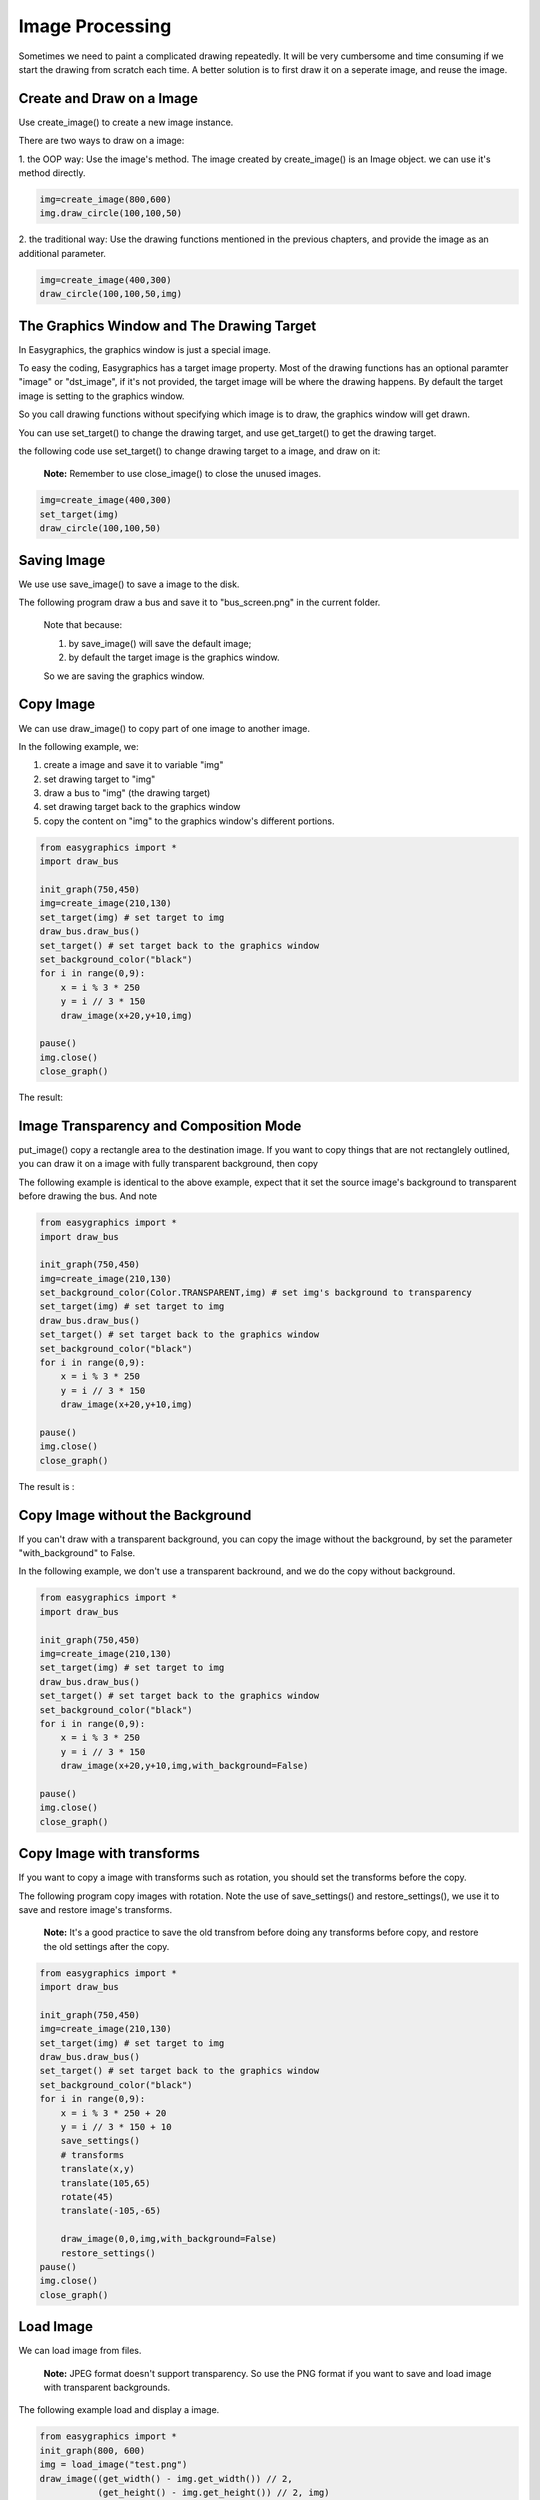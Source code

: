 Image Processing
================

Sometimes we need to paint a complicated drawing repeatedly. It will be very cumbersome and time consuming if
we start the drawing from scratch each time. A better solution is to first draw it on a seperate image, and reuse the
image.

Create and Draw on a Image
--------------------------
Use create_image()  to create a new image instance.

There are two ways to draw on a image:

1. the OOP way: Use the image's method. The image created by create_image() is an Image object.
we can use it's method directly.

.. code-block:: python

    img=create_image(800,600)
    img.draw_circle(100,100,50)

2. the traditional way: Use the drawing functions mentioned in the previous chapters, and provide the
image as an additional parameter.

.. code-block:: python

    img=create_image(400,300)
    draw_circle(100,100,50,img)

The Graphics Window and The Drawing Target
------------------------------------------
In Easygraphics, the graphics window is just a special image.

To easy the coding, Easygraphics has a target image property. Most of the drawing functions has an
optional paramter "image" or "dst_image", if it's not provided, the target image will be where the
drawing happens. By default the target image is setting to the graphics window.

So you call drawing functions without specifying which image is to draw, the graphics window
will get drawn.

You can use set_target() to change the drawing target, and use get_target() to get the drawing target.

the following code use set_target() to change drawing target to a image, and draw on it:

  **Note:** Remember to use close_image() to close the unused images.

.. code-block:: python

    img=create_image(400,300)
    set_target(img)
    draw_circle(100,100,50)

Saving Image
------------
We use use save_image() to save a image to the disk.

The following program draw a bus and save it to "bus_screen.png" in the current folder.

  Note that because:

  1. by save_image() will save the default image;
  2. by default the target image is the graphics window.

  So we are saving the graphics window.

.. code-block::python

    from easygraphics import *
    import draw_bus
    init_graph(600,400)
    draw_bus.draw_bus()
    save_image("bus_screen.png")
    pause()
    close_graph()

Copy Image
----------
We can use draw_image() to copy part of one image to another image.

In the following example, we:

1. create a image and save it to variable "img"
2. set drawing target to "img"
3. draw a bus to "img" (the drawing target)
4. set drawing target back to the graphics window
5. copy the content on "img" to the graphics window's different portions.

.. code-block:: python

    from easygraphics import *
    import draw_bus

    init_graph(750,450)
    img=create_image(210,130)
    set_target(img) # set target to img
    draw_bus.draw_bus()
    set_target() # set target back to the graphics window
    set_background_color("black")
    for i in range(0,9):
        x = i % 3 * 250
        y = i // 3 * 150
        draw_image(x+20,y+10,img)

    pause()
    img.close()
    close_graph()

The result:

.. image:: ../images/tutorials/11_copy_buses.png

Image Transparency and Composition Mode
---------------------------------------
put_image() copy a rectangle area to the destination image. If you want to copy things that are not rectanglely outlined,
you can draw it on a image with fully transparent background, then copy

The following example is identical to the above example, expect that it set the source image's background to transparent
before drawing the bus. And note

.. code-block:: python

    from easygraphics import *
    import draw_bus

    init_graph(750,450)
    img=create_image(210,130)
    set_background_color(Color.TRANSPARENT,img) # set img's background to transparency
    set_target(img) # set target to img
    draw_bus.draw_bus()
    set_target() # set target back to the graphics window
    set_background_color("black")
    for i in range(0,9):
        x = i % 3 * 250
        y = i // 3 * 150
        draw_image(x+20,y+10,img)

    pause()
    img.close()
    close_graph()

The result is :

.. image:: ../images/tutorials/11_copy_bus_trans.png

Copy Image without the Background
---------------------------------
If you can't draw with a transparent background, you can copy
the image without the background, by set the parameter "with_background" to False.

In the following example, we don't use a transparent backround,
and we do the copy without background.

.. code-block:: python

    from easygraphics import *
    import draw_bus

    init_graph(750,450)
    img=create_image(210,130)
    set_target(img) # set target to img
    draw_bus.draw_bus()
    set_target() # set target back to the graphics window
    set_background_color("black")
    for i in range(0,9):
        x = i % 3 * 250
        y = i // 3 * 150
        draw_image(x+20,y+10,img,with_background=False)

    pause()
    img.close()
    close_graph()

.. image:: ../images/tutorials/11_copy_bus_trans.png

Copy Image with transforms
--------------------------
If you want to copy a image with transforms such as rotation, you should set the transforms before the copy.

The following program copy images with rotation. Note the use of save_settings() and restore_settings(), we
use it to save and restore image's transforms.

  **Note:** It's a good practice to save the old transfrom before doing any transforms before copy, and restore
  the old settings after the copy.

.. code-block:: python

    from easygraphics import *
    import draw_bus

    init_graph(750,450)
    img=create_image(210,130)
    set_target(img) # set target to img
    draw_bus.draw_bus()
    set_target() # set target back to the graphics window
    set_background_color("black")
    for i in range(0,9):
        x = i % 3 * 250 + 20
        y = i // 3 * 150 + 10
        save_settings()
        # transforms
        translate(x,y)
        translate(105,65)
        rotate(45)
        translate(-105,-65)

        draw_image(0,0,img,with_background=False)
        restore_settings()
    pause()
    img.close()
    close_graph()

.. image:: ../images/tutorials/11_copy_bus_transform.png

Load Image
----------
We can load image from files.

  **Note:** JPEG format doesn't support transparency.
  So use the PNG format if you want to save and load image with
  transparent backgrounds.

The following example load and display a image.

.. code-block:: python

    from easygraphics import *
    init_graph(800, 600)
    img = load_image("test.png")
    draw_image((get_width() - img.get_width()) // 2,
               (get_height() - img.get_height()) // 2, img)
    pause()
    img.close()
    close_graph()

Headless Mode
-------------
Sometimes we just want to draw and save the image, and don't need to display it on
the screen. Easygraphics provides a headless mode to do the jobs. In this mode, no
graphics window is displayed, and functions for animations such as pause() won't work.

The following program shows how to use init_graph() to create a headless mode.

.. code-block:: python

    from easygraphics import *
    import draw_bus

    init_graph(headless=True)
    img=create_image(210,130)
    set_target(img)
    draw_bus.draw_bus()
    save_image("headless_bus.png")
    img.close()
    close_graph()



